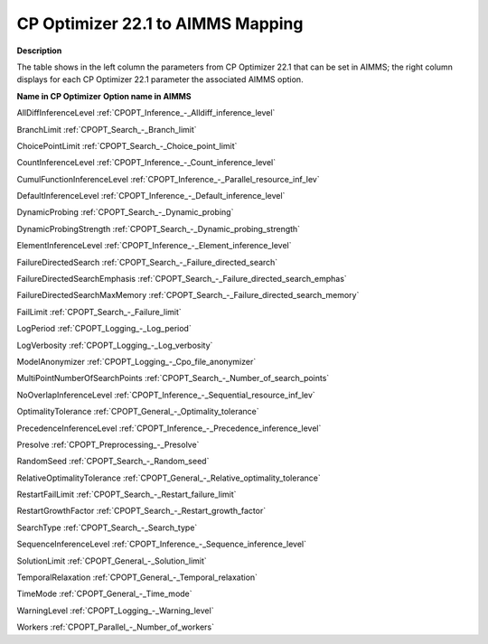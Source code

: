 

.. _CPOPT_22_1_to_AIMMS_Mapping:
.. _CP Optimizer_CPOPT_22_1_to_AIMMS_Mapping:


CP Optimizer 22.1 to AIMMS Mapping
==================================

**Description** 

The table shows in the left column the parameters from CP Optimizer 22.1 that can be set in AIMMS; the right column displays for each CP Optimizer 22.1 parameter the associated AIMMS option.



**Name in CP Optimizer** 	**Option name in AIMMS** 

AllDiffInferenceLevel	:ref:`CPOPT_Inference_-_Alldiff_inference_level` 

BranchLimit	:ref:`CPOPT_Search_-_Branch_limit` 

ChoicePointLimit	:ref:`CPOPT_Search_-_Choice_point_limit` 

CountInferenceLevel	:ref:`CPOPT_Inference_-_Count_inference_level` 

CumulFunctionInferenceLevel	:ref:`CPOPT_Inference_-_Parallel_resource_inf_lev` 

DefaultInferenceLevel	:ref:`CPOPT_Inference_-_Default_inference_level` 

DynamicProbing	:ref:`CPOPT_Search_-_Dynamic_probing` 

DynamicProbingStrength	:ref:`CPOPT_Search_-_Dynamic_probing_strength` 

ElementInferenceLevel	:ref:`CPOPT_Inference_-_Element_inference_level` 

FailureDirectedSearch	:ref:`CPOPT_Search_-_Failure_directed_search` 

FailureDirectedSearchEmphasis	:ref:`CPOPT_Search_-_Failure_directed_search_emphas` 

FailureDirectedSearchMaxMemory	:ref:`CPOPT_Search_-_Failure_directed_search_memory` 

FailLimit	:ref:`CPOPT_Search_-_Failure_limit` 

LogPeriod	:ref:`CPOPT_Logging_-_Log_period` 

LogVerbosity	:ref:`CPOPT_Logging_-_Log_verbosity` 

ModelAnonymizer	:ref:`CPOPT_Logging_-_Cpo_file_anonymizer` 

MultiPointNumberOfSearchPoints	:ref:`CPOPT_Search_-_Number_of_search_points` 

NoOverlapInferenceLevel	:ref:`CPOPT_Inference_-_Sequential_resource_inf_lev` 

OptimalityTolerance	:ref:`CPOPT_General_-_Optimality_tolerance` 

PrecedenceInferenceLevel	:ref:`CPOPT_Inference_-_Precedence_inference_level` 

Presolve	:ref:`CPOPT_Preprocessing_-_Presolve` 

RandomSeed	:ref:`CPOPT_Search_-_Random_seed` 

RelativeOptimalityTolerance	:ref:`CPOPT_General_-_Relative_optimality_tolerance` 

RestartFailLimit	:ref:`CPOPT_Search_-_Restart_failure_limit` 

RestartGrowthFactor	:ref:`CPOPT_Search_-_Restart_growth_factor` 

SearchType	:ref:`CPOPT_Search_-_Search_type` 

SequenceInferenceLevel	:ref:`CPOPT_Inference_-_Sequence_inference_level` 

SolutionLimit	:ref:`CPOPT_General_-_Solution_limit` 

TemporalRelaxation	:ref:`CPOPT_General_-_Temporal_relaxation` 

TimeMode	:ref:`CPOPT_General_-_Time_mode` 

WarningLevel	:ref:`CPOPT_Logging_-_Warning_level` 

Workers	:ref:`CPOPT_Parallel_-_Number_of_workers` 


